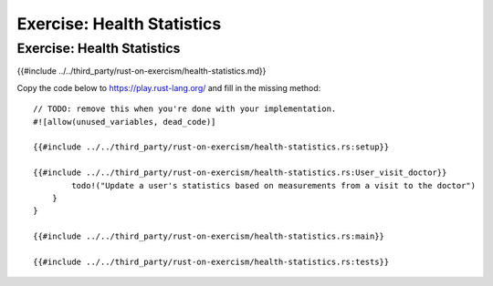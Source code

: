 =============================
Exercise: Health Statistics
=============================

-----------------------------
Exercise: Health Statistics
-----------------------------

{{#include ../../third_party/rust-on-exercism/health-statistics.md}}

Copy the code below to https://play.rust-lang.org/ and fill in the
missing method:

::

   // TODO: remove this when you're done with your implementation.
   #![allow(unused_variables, dead_code)]

   {{#include ../../third_party/rust-on-exercism/health-statistics.rs:setup}}

   {{#include ../../third_party/rust-on-exercism/health-statistics.rs:User_visit_doctor}}
           todo!("Update a user's statistics based on measurements from a visit to the doctor")
       }
   }

   {{#include ../../third_party/rust-on-exercism/health-statistics.rs:main}}

   {{#include ../../third_party/rust-on-exercism/health-statistics.rs:tests}}
